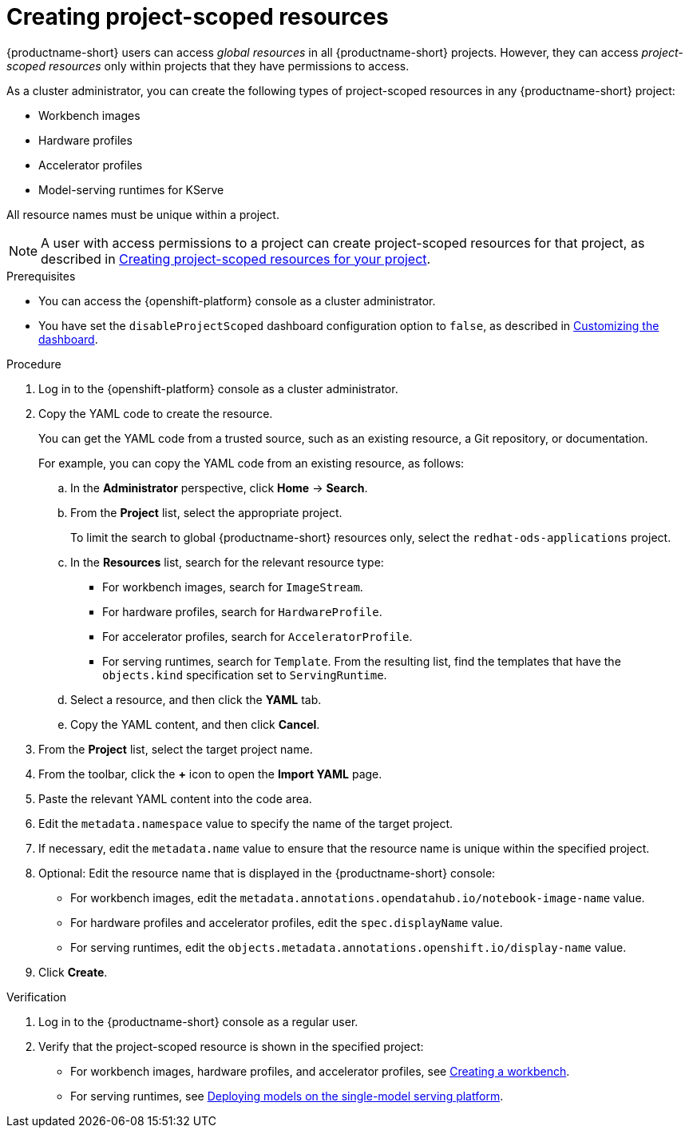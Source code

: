 :_module-type: PROCEDURE

[id="creating-project-scoped-resources_{context}"]
= Creating project-scoped resources

[role='_abstract']
{productname-short} users can access _global resources_ in all {productname-short} projects. However, they can access _project-scoped resources_ only within projects that they have permissions to access.

As a cluster administrator, you can create the following types of project-scoped resources in any {productname-short} project:

* Workbench images
* Hardware profiles
* Accelerator profiles
* Model-serving runtimes for KServe

All resource names must be unique within a project.


[NOTE]
====
ifdef::upstream[]
A user with access permissions to a project can create project-scoped resources for that project, as described in link:{odhdocshome}/working-on-data-science-projects/#creating-project-scoped-resources-for-your-project_projects[Creating project-scoped resources for your project].
endif::[]
ifndef::upstream[]
A user with access permissions to a project can create project-scoped resources for that project, as described in link:{rhoaidocshome}{default-format-url}/working_on_data_science_projects/creating-project-scoped-resources-for-your-project_projects[Creating project-scoped resources for your project].
endif::[]
====

.Prerequisites

* You can access the {openshift-platform} console as a cluster administrator.

ifdef::upstream[]
* You have set the `disableProjectScoped` dashboard configuration option to `false`, as described in link:{odhdocshome}/managing-resources/#customizing-the-dashboard[Customizing the dashboard].
endif::[]
ifndef::upstream[]
* You have set the `disableProjectScoped` dashboard configuration option to `false`, as described in link:{rhoaidocshome}{default-format-url}/managing_resources/customizing-the-dashboard[Customizing the dashboard].
endif::[]


.Procedure

. Log in to the {openshift-platform} console as a cluster administrator.
. Copy the YAML code to create the resource.
+
You can get the YAML code from a trusted source, such as an existing resource, a Git repository, or documentation.
+
For example, you can copy the YAML code from an existing resource, as follows:

.. In the *Administrator* perspective, click *Home* -> *Search*.
.. From the *Project* list, select the appropriate project.
+
ifdef::upstream[]
To limit the search to global {productname-short} resources only, select the `opendatahub` project.
endif::[]
ifndef::upstream[]
To limit the search to global {productname-short} resources only, select the `redhat-ods-applications` project.
endif::[]
.. In the *Resources* list, search for the relevant resource type:

* For workbench images, search for `ImageStream`.
* For hardware profiles, search for `HardwareProfile`.
* For accelerator profiles, search for `AcceleratorProfile`.
* For serving runtimes, search for `Template`. 
From the resulting list, find the templates that have the `objects.kind` specification set to `ServingRuntime`. 

.. Select a resource, and then click the *YAML* tab. 
.. Copy the YAML content, and then click *Cancel*.

. From the *Project* list, select the target project name.
. From the toolbar, click the *+* icon to open the *Import YAML* page.
. Paste the relevant YAML content into the code area.
. Edit the `metadata.namespace` value to specify the name of the target project.
. If necessary, edit the `metadata.name` value to ensure that the resource name is unique within the specified project.
. Optional: Edit the resource name that is displayed in the {productname-short} console:

* For workbench images, edit the `metadata.annotations.opendatahub.io/notebook-image-name` value.
* For hardware profiles and accelerator profiles, edit the `spec.displayName` value.
* For serving runtimes, edit the `objects.metadata.annotations.openshift.io/display-name` value.

. Click *Create*.  


.Verification
. Log in to the {productname-short} console as a regular user.
. Verify that the project-scoped resource is shown in the specified project:

ifdef::upstream[]
* For workbench images, hardware profiles, and accelerator profiles, see link:{odhdocshome}/working-on-data-science-projects/#creating-a-project-workbench_projects[Creating a workbench].
endif::[]
ifndef::upstream[]
* For workbench images, hardware profiles, and accelerator profiles, see link:{rhoaidocshome}{default-format-url}/working_on_data_science_projects/using-project-workbenches_projects#creating-a-project-workbench_projects[Creating a workbench].
endif::[]

ifdef::upstream[]
* For serving runtimes, see link:{odhdocshome}/deploying-models/#deploying-models-on-the-single-model-serving-platform_odh-user[Deploying models on the single-model serving platform].
endif::[]
ifndef::upstream[]
* For serving runtimes, see link:{rhoaidocshome}{default-format-url}/deploying_models/deploying_models_on_the_single_model_serving_platform#deploying-models-on-the-single-model-serving-platform_rhoai-user[Deploying models on the single-model serving platform].
endif::[]


////
[role='_additional-resources']
.Additional resources
////
